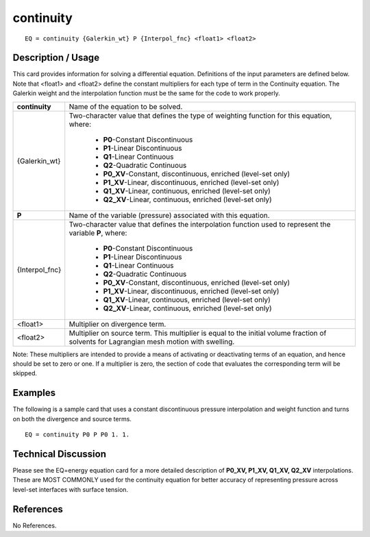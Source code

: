 **************
**continuity**
**************

::

	EQ = continuity {Galerkin_wt} P {Interpol_fnc} <float1> <float2>

-----------------------
**Description / Usage**
-----------------------

This card provides information for solving a differential equation. Definitions of the
input parameters are defined below. Note that <float1> and <float2> define the
constant multipliers for each type of term in the Continuity equation. The Galerkin
weight and the interpolation function must be the same for the code to work properly.

+----------------+--------------------------------------------------------------------+
|**continuity**  |Name of the equation to be solved.                                  |
+----------------+--------------------------------------------------------------------+
|{Galerkin_wt}   |Two-character value that defines the type of weighting              |
|                |function for this equation, where:                                  |
|                |                                                                    |
|                | * **P0**-Constant Discontinuous                                    |
|                | * **P1**-Linear Discontinuous                                      |
|                | * **Q1**-Linear Continuous                                         |
|                | * **Q2**-Quadratic Continuous                                      |
|                | * **P0_XV**-Constant, discontinuous, enriched (level-set only)     |
|                | * **P1_XV**-Linear, discontinuous, enriched (level-set only)       |
|                | * **Q1_XV**-Linear, continuous, enriched (level-set only)          |
|                | * **Q2_XV**-Linear, continuous, enriched (level-set only)          |
+----------------+--------------------------------------------------------------------+
|**P**           |Name of the variable (pressure) associated with this equation.      |
+----------------+--------------------------------------------------------------------+
|{Interpol_fnc}  |Two-character value that defines the interpolation function         |
|                |used to represent the variable **P**, where:                        |
|                |                                                                    |
|                | * **P0**-Constant Discontinuous                                    |
|                | * **P1**-Linear Discontinuous                                      |
|                | * **Q1**-Linear Continuous                                         |
|                | * **Q2**-Quadratic Continuous                                      |
|                | * **P0_XV**-Constant, discontinuous, enriched (level-set only)     |
|                | * **P1_XV**-Linear, discontinuous, enriched (level-set only)       |
|                | * **Q1_XV**-Linear, continuous, enriched (level-set only)          |
|                | * **Q2_XV**-Linear, continuous, enriched (level-set only)          |
+----------------+--------------------------------------------------------------------+
|<float1>        |Multiplier on divergence term.                                      |
+----------------+--------------------------------------------------------------------+
|<float2>        |Multiplier on source term. This multiplier is equal to the          |
|                |initial volume fraction of solvents for Lagrangian mesh             |
|                |motion with swelling.                                               |
+----------------+--------------------------------------------------------------------+

Note: These multipliers are intended to provide a means of activating or deactivating
terms of an equation, and hence should be set to zero or one. If a multiplier is zero, the
section of code that evaluates the corresponding term will be skipped.

------------
**Examples**
------------

The following is a sample card that uses a constant discontinuous pressure interpolation
and weight function and turns on both the divergence and source terms.
::

   EQ = continuity P0 P P0 1. 1.

-------------------------
**Technical Discussion**
-------------------------

Please see the EQ=energy equation card for a more detailed description of **P0_XV,
P1_XV, Q1_XV, Q2_XV** interpolations. These are MOST COMMONLY used for the
continuity equation for better accuracy of representing pressure across level-set
interfaces with surface tension.



--------------
**References**
--------------

No References.